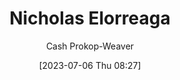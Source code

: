 :PROPERTIES:
:ID:       1ab5cf09-7f97-4327-a060-d1f8a2a90171
:LAST_MODIFIED: [2023-09-05 Tue 20:20]
:END:
#+title: Nicholas Elorreaga
#+hugo_custom_front_matter: :slug "1ab5cf09-7f97-4327-a060-d1f8a2a90171"
#+author: Cash Prokop-Weaver
#+date: [2023-07-06 Thu 08:27]
#+filetags: :person:
* Flashcards :noexport:
